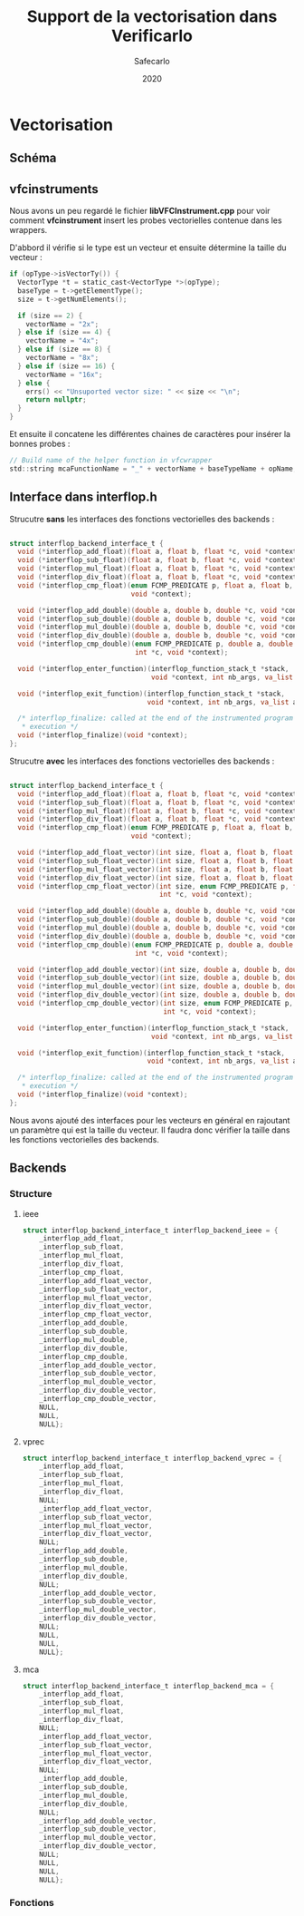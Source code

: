 #+title: Support de la vectorisation dans Verificarlo
#+author: Safecarlo
#+date: 2020

* Vectorisation
** Schéma

[[./scheme_2.png]]

** vfcinstruments

   Nous avons un peu regardé le fichier *libVFCInstrument.cpp* pour voir
   comment *vfcinstrument* insert les probes vectorielles contenue
   dans les wrappers.

   D'abbord il vérifie si le type est un vecteur et ensuite détermine
   la taille du vecteur :

   #+BEGIN_SRC c
    if (opType->isVectorTy()) {
      VectorType *t = static_cast<VectorType *>(opType);
      baseType = t->getElementType();
      size = t->getNumElements();

      if (size == 2) {
        vectorName = "2x";
      } else if (size == 4) {
        vectorName = "4x";
      } else if (size == 8) {
        vectorName = "8x";
      } else if (size == 16) {
        vectorName = "16x";
      } else {
        errs() << "Unsuported vector size: " << size << "\n";
        return nullptr;
      }
    }
   #+END_SRC

   Et ensuite il concatene les différentes chaines de caractères pour
   insérer la bonnes probes :

#+BEGIN_SRC c
    // Build name of the helper function in vfcwrapper
    std::string mcaFunctionName = "_" + vectorName + baseTypeName + opName;
#+END_SRC

** Interface dans interflop.h

   Strucutre *sans* les interfaces des fonctions vectorielles des backends :

   #+BEGIN_SRC c

struct interflop_backend_interface_t {
  void (*interflop_add_float)(float a, float b, float *c, void *context);
  void (*interflop_sub_float)(float a, float b, float *c, void *context);
  void (*interflop_mul_float)(float a, float b, float *c, void *context);
  void (*interflop_div_float)(float a, float b, float *c, void *context);
  void (*interflop_cmp_float)(enum FCMP_PREDICATE p, float a, float b, int *c,
                              void *context);

  void (*interflop_add_double)(double a, double b, double *c, void *context);
  void (*interflop_sub_double)(double a, double b, double *c, void *context);
  void (*interflop_mul_double)(double a, double b, double *c, void *context);
  void (*interflop_div_double)(double a, double b, double *c, void *context);
  void (*interflop_cmp_double)(enum FCMP_PREDICATE p, double a, double b,
                               int *c, void *context);

  void (*interflop_enter_function)(interflop_function_stack_t *stack,
                                   void *context, int nb_args, va_list ap);

  void (*interflop_exit_function)(interflop_function_stack_t *stack,
                                  void *context, int nb_args, va_list ap);

  /* interflop_finalize: called at the end of the instrumented program
   * execution */
  void (*interflop_finalize)(void *context);
};

   #+END_SRC

   Strucutre *avec* les interfaces des fonctions vectorielles des backends :

   #+BEGIN_SRC c

struct interflop_backend_interface_t {
  void (*interflop_add_float)(float a, float b, float *c, void *context);
  void (*interflop_sub_float)(float a, float b, float *c, void *context);
  void (*interflop_mul_float)(float a, float b, float *c, void *context);
  void (*interflop_div_float)(float a, float b, float *c, void *context);
  void (*interflop_cmp_float)(enum FCMP_PREDICATE p, float a, float b, int *c,
                              void *context);

  void (*interflop_add_float_vector)(int size, float a, float b, float *c, void *context);
  void (*interflop_sub_float_vector)(int size, float a, float b, float *c, void *context);
  void (*interflop_mul_float_vector)(int size, float a, float b, float *c, void *context);
  void (*interflop_div_float_vector)(int size, float a, float b, float *c, void *context);
  void (*interflop_cmp_float_vector)(int size, enum FCMP_PREDICATE p, float a, float b, 
                                     int *c, void *context);

  void (*interflop_add_double)(double a, double b, double *c, void *context);
  void (*interflop_sub_double)(double a, double b, double *c, void *context);
  void (*interflop_mul_double)(double a, double b, double *c, void *context);
  void (*interflop_div_double)(double a, double b, double *c, void *context);
  void (*interflop_cmp_double)(enum FCMP_PREDICATE p, double a, double b,
                               int *c, void *context);

  void (*interflop_add_double_vector)(int size, double a, double b, double *c, void *context);
  void (*interflop_sub_double_vector)(int size, double a, double b, double *c, void *context);
  void (*interflop_mul_double_vector)(int size, double a, double b, double *c, void *context);
  void (*interflop_div_double_vector)(int size, double a, double b, double *c, void *context);
  void (*interflop_cmp_double_vector)(int size, enum FCMP_PREDICATE p, double a, double b,
                                      int *c, void *context);

  void (*interflop_enter_function)(interflop_function_stack_t *stack,
                                   void *context, int nb_args, va_list ap);

  void (*interflop_exit_function)(interflop_function_stack_t *stack,
                                  void *context, int nb_args, va_list ap);

  /* interflop_finalize: called at the end of the instrumented program
   * execution */
  void (*interflop_finalize)(void *context);
};

   #+END_SRC

   Nous avons ajouté des interfaces pour les vecteurs en général en
   rajoutant un paramètre qui est la taille du vecteur. Il faudra donc
   vérifier la taille dans les fonctions vectorielles des backends.

** Backends
*** Structure
**** ieee

   #+BEGIN_SRC c
  struct interflop_backend_interface_t interflop_backend_ieee = {
      _interflop_add_float,
      _interflop_sub_float,
      _interflop_mul_float,
      _interflop_div_float,
      _interflop_cmp_float,
      _interflop_add_float_vector,
      _interflop_sub_float_vector,
      _interflop_mul_float_vector,
      _interflop_div_float_vector,
      _interflop_cmp_float_vector,
      _interflop_add_double,
      _interflop_sub_double,
      _interflop_mul_double,
      _interflop_div_double,
      _interflop_cmp_double,
      _interflop_add_double_vector,
      _interflop_sub_double_vector,
      _interflop_mul_double_vector,
      _interflop_div_double_vector,
      _interflop_cmp_double_vector,
      NULL,
      NULL,
      NULL};
   #+END_SRC

**** vprec

   #+BEGIN_SRC c
  struct interflop_backend_interface_t interflop_backend_vprec = {
      _interflop_add_float,
      _interflop_sub_float,
      _interflop_mul_float,
      _interflop_div_float,
      NULL;
      _interflop_add_float_vector,
      _interflop_sub_float_vector,
      _interflop_mul_float_vector,
      _interflop_div_float_vector,
      NULL;
      _interflop_add_double,
      _interflop_sub_double,
      _interflop_mul_double,
      _interflop_div_double,
      NULL;
      _interflop_add_double_vector,
      _interflop_sub_double_vector,
      _interflop_mul_double_vector,
      _interflop_div_double_vector,
      NULL;
      NULL,
      NULL,
      NULL};
   #+END_SRC

**** mca

   #+BEGIN_SRC c
  struct interflop_backend_interface_t interflop_backend_mca = {
      _interflop_add_float,
      _interflop_sub_float,
      _interflop_mul_float,
      _interflop_div_float,
      NULL;
      _interflop_add_float_vector,
      _interflop_sub_float_vector,
      _interflop_mul_float_vector,
      _interflop_div_float_vector,
      NULL;
      _interflop_add_double,
      _interflop_sub_double,
      _interflop_mul_double,
      _interflop_div_double,
      NULL;
      _interflop_add_double_vector,
      _interflop_sub_double_vector,
      _interflop_mul_double_vector,
      _interflop_div_double_vector,
      NULL;
      NULL,
      NULL,
      NULL};
   #+END_SRC

*** Fonctions
